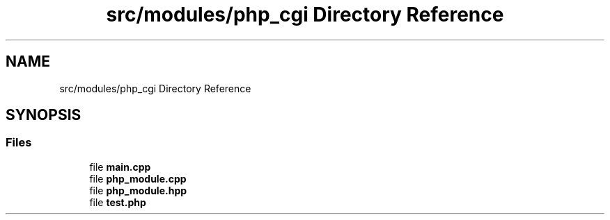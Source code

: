 .TH "src/modules/php_cgi Directory Reference" 3 "Sat Feb 29 2020" "Version 1.0" "Zia" \" -*- nroff -*-
.ad l
.nh
.SH NAME
src/modules/php_cgi Directory Reference
.SH SYNOPSIS
.br
.PP
.SS "Files"

.in +1c
.ti -1c
.RI "file \fBmain\&.cpp\fP"
.br
.ti -1c
.RI "file \fBphp_module\&.cpp\fP"
.br
.ti -1c
.RI "file \fBphp_module\&.hpp\fP"
.br
.ti -1c
.RI "file \fBtest\&.php\fP"
.br
.in -1c
